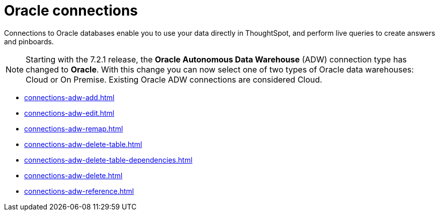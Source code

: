 = Oracle connections
:last_updated: 08/09/2021
:linkattrs:
:page-partial:
:page-aliases: /data-integrate/embrace/embrace-adw.adoc
:experimental:

Connections to Oracle databases enable you to use your data directly in ThoughtSpot, and perform live queries to create answers and pinboards.

NOTE: Starting with the 7.2.1 release, the *Oracle Autonomous Data Warehouse* (ADW) connection type has changed to *Oracle*. With this change you can now select one of two types of Oracle data warehouses: Cloud or On Premise. Existing Oracle ADW connections are considered Cloud.




* xref:connections-adw-add.adoc[]
* xref:connections-adw-edit.adoc[]
* xref:connections-adw-remap.adoc[]
* xref:connections-adw-delete-table.adoc[]
* xref:connections-adw-delete-table-dependencies.adoc[]
* xref:connections-adw-delete.adoc[]
* xref:connections-adw-reference.adoc[]
